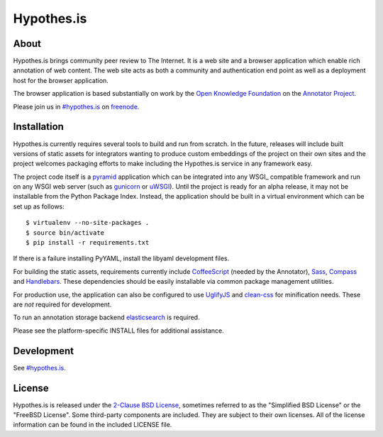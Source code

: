 Hypothes.is
###########

About
-----

Hypothes.is brings community peer review to The Internet. It is a web site
and a browser application which enable rich annotation of web content. The
web site acts as both a community and authentication end point as well as a
deployment host for the browser application.

The browser application is based substantially on work by the `Open Knowledge
Foundation`_ on the `Annotator Project`_.

Please join us in `#hypothes.is`_ on freenode_.

Installation
------------

Hypothes.is currently requires several tools to build and run from scratch.
In the future, releases will include built versions of static assets for
integrators wanting to produce custom embeddings of the project on their
own sites and the project welcomes packaging efforts to make including
the Hypothes.is service in any framework easy.

The project code itself is a pyramid_ application which can be integrated
into any WSGI_ compatible framework and run on any WSGI web server (such
as gunicorn_ or uWSGI_). Until the project is ready for an alpha release,
it may not be installable from the Python Package Index. Instead, the
application should be built in a virtual environment which can be set up as
follows::

    $ virtualenv --no-site-packages .
    $ source bin/activate
    $ pip install -r requirements.txt

If there is a failure installing PyYAML, install the libyaml development files.

For building the static assets, requirements currently include CoffeeScript_
(needed by the Annotator), Sass_, Compass_ and Handlebars_. These dependencies
should be easily installable via common package management utilities.

For production use, the application can also be configured to use UglifyJS_ and
clean-css_ for minification needs. These are *not* required for development.

To run an annotation storage backend elasticsearch_ is required.

Please see the platform-specific INSTALL files for additional assistance.

Development
-----------

See `#hypothes.is`_.

License
-------

Hypothes.is is released under the `2-Clause BSD License`_, sometimes referred
to as the "Simplified BSD License" or the "FreeBSD License". Some third-party
components are included. They are subject to their own licenses. All of the
license information can be found in the included LICENSE file.

.. _#hypothes.is: http://webchat.freenode.net/?channels=hypothes.is
.. _freenode: http://freenode.net/
.. _Annotator project: http://okfnlabs.org/annotator/
.. _Open Knowledge Foundation: http://okfn.org/
.. _pyramid: http://www.pylonsproject.org/
.. _gunicorn: http://gunicorn.org/
.. _uWSGI: http://projects.unbit.it/uwsgi/
.. _elasticsearch: http://www.elasticsearch.org/
.. _CoffeeScript: http://coffeescript.org/
.. _Sass: http://sass-lang.com/
.. _Compass: http://compass-style.org/
.. _Handlebars: http://handlebarsjs.com/
.. _UglifyJS: http://marijnhaverbeke.nl//uglifyjs
.. _clean-css: https://github.com/GoalSmashers/clean-css
.. _2-Clause BSD License: http://www.opensource.org/licenses/BSD-2-Clause
